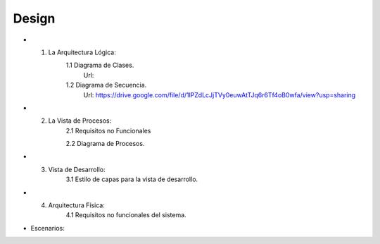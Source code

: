 ===================
Design
===================


* 1. La Arquitectura Lógica:
	1.1 Diagrama de Clases.
		Url: 
		
	1.2 Diagrama de Secuencia. 
		Url: https://drive.google.com/file/d/1lPZdLcJjTVy0euwAtTJq6r6Tf4oB0wfa/view?usp=sharing

* 2. La Vista de Procesos:
	2.1 Requisitos no Funcionales

	2.2 Diagrama de Procesos.


* 3. Vista de Desarrollo:
	3.1 Estilo de capas para la vista de desarrollo.



* 4. Arquitectura Física:
	4.1 Requisitos no funcionales del sistema.



* Escenarios:



